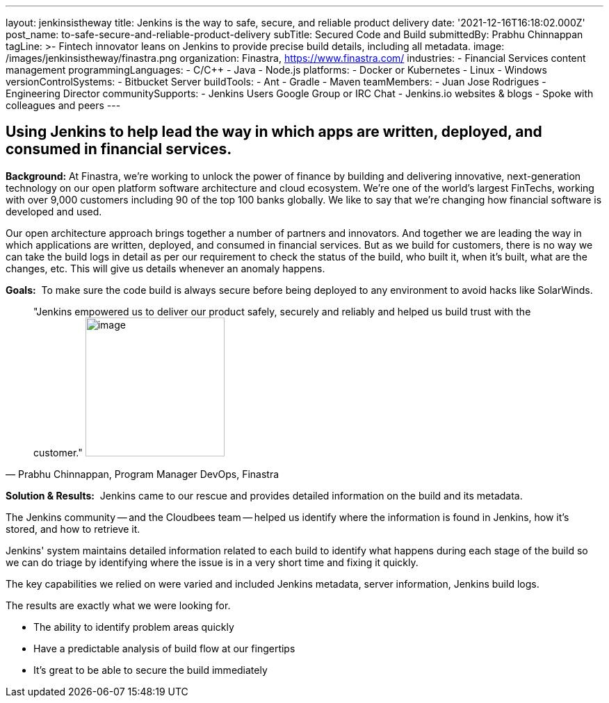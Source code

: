 ---
layout: jenkinsistheway
title: Jenkins is the way to safe, secure, and reliable product delivery
date: '2021-12-16T16:18:02.000Z'
post_name: to-safe-secure-and-reliable-product-delivery
subTitle: Secured Code and Build
submittedBy: Prabhu Chinnappan
tagLine: >-
  Fintech innovator leans on Jenkins to provide precise build details, including
  all metadata.
image: /images/jenkinsistheway/finastra.png
organization: Finastra, https://www.finastra.com/
industries:
  - Financial Services content management
programmingLanguages:
  - C/C++
  - Java
  - Node.js
platforms:
  - Docker or Kubernetes
  - Linux
  - Windows
versionControlSystems:
  - Bitbucket Server
buildTools:
  - Ant
  - Gradle
  - Maven
teamMembers:
  - Juan Jose Rodrigues - Engineering Director
communitySupports:
  - Jenkins Users Google Group or IRC Chat
  - Jenkins.io websites & blogs
  - Spoke with colleagues and peers
---




== Using Jenkins to help lead the way in which apps are written, deployed, and consumed in financial services.

*Background:* At Finastra, we're working to unlock the power of finance by building and delivering innovative, next-generation technology on our open platform software architecture and cloud ecosystem. We're one of the world's largest FinTechs, working with over 9,000 customers including 90 of the top 100 banks globally. We like to say that we're changing how financial software is developed and used. 

Our open architecture approach brings together a number of partners and innovators. And together we are leading the way in which applications are written, deployed, and consumed in financial services. But as we build for customers, there is no way we can take the build logs in detail as per our requirement to check the status of the build, who built it, when it's built, what are the changes, etc. This will give us details whenever an anomaly happens.

*Goals:*  To make sure the code build is always secure before being deployed to any environment to avoid hacks like SolarWinds.





[.testimonal]
[quote, "Prabhu Chinnappan, Program Manager DevOps, Finastra"]
"Jenkins empowered us to deliver our product safely, securely and reliably and helped us build trust with the customer."
image:/images/jenkinsistheway/PRABHU.jpeg[image,width=200,height=200]


*Solution & Results:*  Jenkins came to our rescue and provides detailed information on the build and its metadata. 

The Jenkins community -- and the Cloudbees team -- helped us identify where the information is found in Jenkins, how it's stored, and how to retrieve it. 

Jenkins' system maintains detailed information related to each build to identify what happens during each stage of the build so we can do triage by identifying where the issue is in a very short time and fixing it quickly.

The key capabilities we relied on were varied and included Jenkins metadata, server information, Jenkins build logs.

The results are exactly what we were looking for.

* The ability to identify problem areas quickly
* Have a predictable analysis of build flow at our fingertips
* It's great to be able to secure the build immediately
